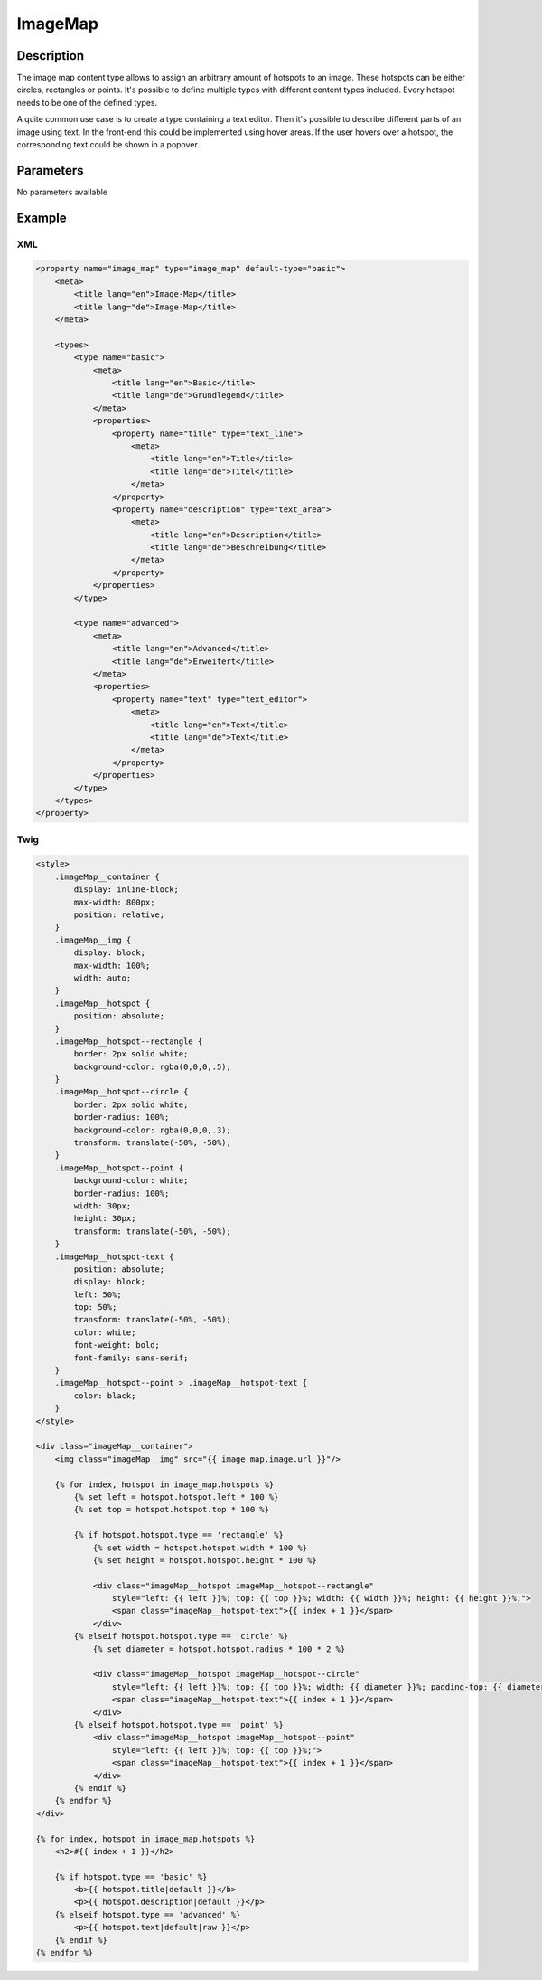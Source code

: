 ImageMap
========

Description
-----------

The image map content type allows to assign an arbitrary amount of hotspots to
an image. These hotspots can be either circles, rectangles or points. It's
possible to define multiple types with different content types included. Every
hotspot needs to be one of the defined types.

A quite common use case is to create a type containing a text editor. Then it's
possible to describe different parts of an image using text. In the front-end
this could be implemented using hover areas. If the user hovers over a hotspot,
the corresponding text could be shown in a popover.

Parameters
----------

No parameters available

Example
-------

XML
^^^

.. code-block:: xml

    <property name="image_map" type="image_map" default-type="basic">
        <meta>
            <title lang="en">Image-Map</title>
            <title lang="de">Image-Map</title>
        </meta>

        <types>
            <type name="basic">
                <meta>
                    <title lang="en">Basic</title>
                    <title lang="de">Grundlegend</title>
                </meta>
                <properties>
                    <property name="title" type="text_line">
                        <meta>
                            <title lang="en">Title</title>
                            <title lang="de">Titel</title>
                        </meta>
                    </property>
                    <property name="description" type="text_area">
                        <meta>
                            <title lang="en">Description</title>
                            <title lang="de">Beschreibung</title>
                        </meta>
                    </property>
                </properties>
            </type>

            <type name="advanced">
                <meta>
                    <title lang="en">Advanced</title>
                    <title lang="de">Erweitert</title>
                </meta>
                <properties>
                    <property name="text" type="text_editor">
                        <meta>
                            <title lang="en">Text</title>
                            <title lang="de">Text</title>
                        </meta>
                    </property>
                </properties>
            </type>
        </types>
    </property>

Twig
^^^^

.. code-block:: twig

    <style>
        .imageMap__container {
            display: inline-block;
            max-width: 800px;
            position: relative;
        }
        .imageMap__img {
            display: block;
            max-width: 100%;
            width: auto;
        }
        .imageMap__hotspot {
            position: absolute;
        }
        .imageMap__hotspot--rectangle {
            border: 2px solid white;
            background-color: rgba(0,0,0,.5);
        }
        .imageMap__hotspot--circle {
            border: 2px solid white;
            border-radius: 100%;
            background-color: rgba(0,0,0,.3);
            transform: translate(-50%, -50%);
        }
        .imageMap__hotspot--point {
            background-color: white;
            border-radius: 100%;
            width: 30px;
            height: 30px;
            transform: translate(-50%, -50%);
        }
        .imageMap__hotspot-text {
            position: absolute;
            display: block;
            left: 50%;
            top: 50%;
            transform: translate(-50%, -50%);
            color: white;
            font-weight: bold;
            font-family: sans-serif;
        }
        .imageMap__hotspot--point > .imageMap__hotspot-text {
            color: black;
        }
    </style>

    <div class="imageMap__container">
        <img class="imageMap__img" src="{{ image_map.image.url }}"/>

        {% for index, hotspot in image_map.hotspots %}
            {% set left = hotspot.hotspot.left * 100 %}
            {% set top = hotspot.hotspot.top * 100 %}

            {% if hotspot.hotspot.type == 'rectangle' %}
                {% set width = hotspot.hotspot.width * 100 %}
                {% set height = hotspot.hotspot.height * 100 %}

                <div class="imageMap__hotspot imageMap__hotspot--rectangle"
                    style="left: {{ left }}%; top: {{ top }}%; width: {{ width }}%; height: {{ height }}%;">
                    <span class="imageMap__hotspot-text">{{ index + 1 }}</span>
                </div>
            {% elseif hotspot.hotspot.type == 'circle' %}
                {% set diameter = hotspot.hotspot.radius * 100 * 2 %}

                <div class="imageMap__hotspot imageMap__hotspot--circle"
                    style="left: {{ left }}%; top: {{ top }}%; width: {{ diameter }}%; padding-top: {{ diameter }}%;">
                    <span class="imageMap__hotspot-text">{{ index + 1 }}</span>
                </div>
            {% elseif hotspot.hotspot.type == 'point' %}
                <div class="imageMap__hotspot imageMap__hotspot--point"
                    style="left: {{ left }}%; top: {{ top }}%;">
                    <span class="imageMap__hotspot-text">{{ index + 1 }}</span>
                </div>
            {% endif %}
        {% endfor %}
    </div>

    {% for index, hotspot in image_map.hotspots %}
        <h2>#{{ index + 1 }}</h2>

        {% if hotspot.type == 'basic' %}
            <b>{{ hotspot.title|default }}</b>
            <p>{{ hotspot.description|default }}</p>
        {% elseif hotspot.type == 'advanced' %}
            <p>{{ hotspot.text|default|raw }}</p>
        {% endif %}
    {% endfor %}
